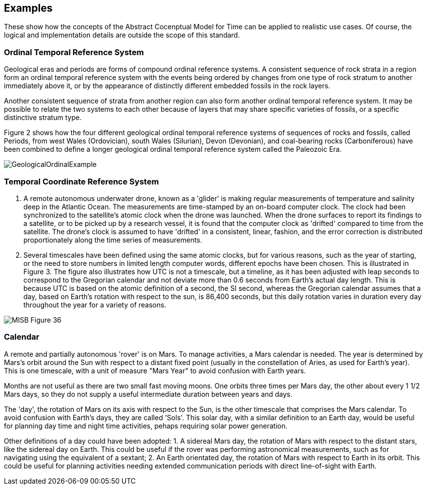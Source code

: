 [appendix,obligation="informative"]
[[annex-examples]]
[examples]
== Examples
These show how the concepts of the Abstract Cocenptual Model for Time can be applied to realistic use cases. Of course, the logical and implementation details are outside the scope of this standard.

=== Ordinal Temporal Reference System

Geological eras and periods are forms of compound ordinal reference systems. A consistent sequence of rock strata in a region form an ordinal temporal reference system with the events being ordered by changes from one type of rock stratum to another immediately above it, or by the appearance of distinctly different embedded fossils in the rock layers.

Another consistent sequence of strata from another region can also form another ordinal temporal reference system. It may be possible to relate the two systems to each other because of layers that may share specific varieties of fossils, or a specific distinctive stratum type.

Figure 2 shows how the four different geological ordinal temporal reference systems of sequences of rocks and fossils, called Periods, from west Wales (Ordovician), south Wales (Silurian), Devon (Devonian), and coal-bearing rocks (Carboniferous) have been combined to define a longer geological ordinal temporal reference system called the Paleozoic Era.

[[fig-geological-ordinal-example]]
image::images/GeologicalOrdinalExample.jpg[]

=== Temporal Coordinate Reference System
1. A remote autonomous underwater drone, known as a 'glider' is making regular measurements of temperature and salinity deep in the Atlantic Ocean. The measurements are time-stamped by an on-board computer clock. The clock had been synchronized to the satellite's atomic clock when the drone was launched. When the drone surfaces to report its findings to a satellite, or to be picked up by a research vessel, it is found that the computer clock as 'drifted' compared to time from the satellite. The drone's clock is assumed to have 'drifted' in a consistent, linear, fashion, and the error correction is distributed proportionately along the time series of measurements.

2. Several timescales have been defined using the same atomic clocks, but for various reasons, such as the year of starting, or the need to store numbers in limited length computer words, different epochs have been chosen. This is illustrated in Figure 3. The figure also illustrates how UTC is not a timescale, but a timeline, as it has been adjusted with leap seconds to correspond to the Gregorian calendar and not deviate more than 0.6 seconds from Earth's actual day length. This is because UTC is based on the atomic definition of a second, the SI second, whereas the Gregorian calendar assumes that a day, based on Earth's rotation with respect to the sun, is 86,400 seconds, but this daily rotation varies in duration every day throughout the year for a variety of reasons. 

[[fig-differing-timecales]]
image::images/MISB_Figure_36.png[]

=== Calendar
A remote and partially autonomous 'rover' is on Mars. To manage activities, a Mars calendar is needed. The year is determined by Mars's orbit around the Sun with respect to a distant fixed point (usually in the constellation of Aries, as used for Earth's year). This is one timescale, with a unit of measure "Mars Year" to avoid confusion with Earth years. 

Months are not useful as there are two small fast moving moons. One orbits three times per Mars day, the other about every 1 1/2 Mars days, so they do not supply a useful intermediate duration between years and days.

The 'day', the rotation of Mars on its axis with respect to the Sun, is the other timescale that comprises the Mars calendar. To avoid confusion with Earth's days, they are called 'Sols'. This solar day, with a similar definition to an Earth day, would be useful for planning day time and night time activities, pehaps requiring solar power generation.

Other definitions of a day could have been adopted:
1. A sidereal Mars day, the rotation of Mars with respect to the distant stars, like the sidereal day on Earth. This could be useful if the rover was performing astronomical measurements, such as for navigating using the equivalent of a sextant;
2. An Earth orientated day, the rotation of Mars with respect to Earth in its orbit. This could be useful for planning activities needing extended communication periods with direct line-of-sight with Earth.
